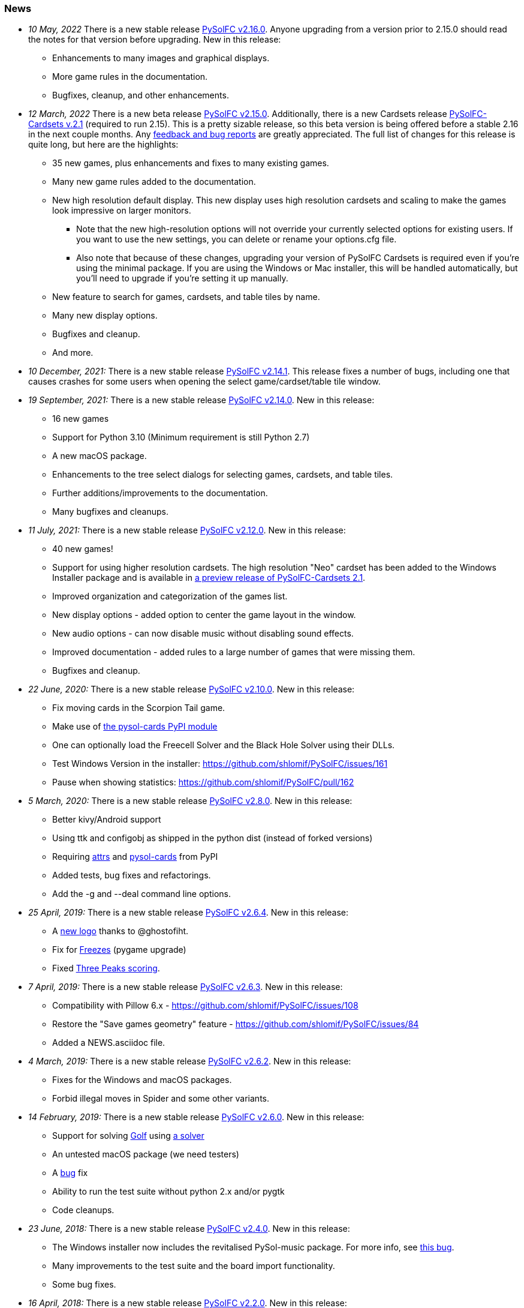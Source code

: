 [[news]]
=== News
* _10 May, 2022_ There is a new stable release
https://sourceforge.net/projects/pysolfc/files/PySolFC/PySolFC-2.16.0/[PySolFC
v2.16.0]. Anyone upgrading from a version prior to 2.15.0 should read the notes for that version before upgrading. New in this release:
** Enhancements to many images and graphical displays.
** More game rules in the documentation.
** Bugfixes, cleanup, and other enhancements.
* _12 March, 2022_ There is a new beta release
https://sourceforge.net/projects/pysolfc/files/PySolFC/PySolFC-2.15.0/[PySolFC
v2.15.0].  Additionally, there is a new Cardsets release https://sourceforge.net/projects/pysolfc/files/PySolFC-Cardsets/PySolFC-Cardsets-2.1/[PySolFC-Cardsets v.2.1]
(required to run 2.15).  This is a pretty sizable release, so this beta version
is being offered before a stable 2.16 in the next couple months.  Any https://github.com/shlomif/PySolFC/issues[feedback
and bug reports] are greatly appreciated.  The full list of changes for this release
is quite long, but here are the highlights:
** 35 new games, plus enhancements and fixes to many existing games.
** Many new game rules added to the documentation.
** New high resolution default display.  This new display uses high resolution
cardsets and scaling to make the games look impressive on larger monitors.
*** Note that the new high-resolution options will not override your currently selected
options for existing users.  If you want to use the new settings, you can delete or
rename your options.cfg file.
*** Also note that because of these changes, upgrading your version of PySolFC Cardsets
is required even if you're using the minimal package.  If you are using the Windows or
Mac installer, this will be handled automatically, but you'll need to upgrade if you're
setting it up manually.
** New feature to search for games, cardsets, and table tiles by name.
** Many new display options.
** Bugfixes and cleanup.
** And more.
* _10 December, 2021:_ There is a new stable release
https://sourceforge.net/projects/pysolfc/files/PySolFC/PySolFC-2.14.1/[PySolFC
v2.14.1].  This release fixes a number of bugs, including one that causes
crashes for some users when opening the select game/cardset/table tile window.
* _19 September, 2021:_ There is a new stable release
https://sourceforge.net/projects/pysolfc/files/PySolFC/PySolFC-2.14.0/[PySolFC
v2.14.0]. New in this release:
** 16 new games
** Support for Python 3.10 (Minimum requirement is still Python 2.7)
** A new macOS package.
** Enhancements to the tree select dialogs for selecting games, cardsets, and table tiles.
** Further additions/improvements to the documentation.
** Many bugfixes and cleanups.
* _11 July, 2021:_ There is a new stable release
https://sourceforge.net/projects/pysolfc/files/PySolFC/PySolFC-2.12.0/[PySolFC
v2.12.0]. New in this release:
** 40 new games!
** Support for using higher resolution cardsets.  The high resolution "Neo"
cardset has been added to the Windows Installer package and is available in
https://sourceforge.net/projects/pysolfc/files/PySolFC-Cardsets/PySolFC-Cardsets-2.1PRE/[a preview release of
PySolFC-Cardsets 2.1].
** Improved organization and categorization of the games list.
** New display options - added option to center the game layout in the window.
** New audio options - can now disable music without disabling sound effects.
** Improved documentation - added rules to a large number of games that were missing them.
** Bugfixes and cleanup.
* _22 June, 2020:_ There is a new stable release
https://sourceforge.net/projects/pysolfc/files/PySolFC/PySolFC-2.10.0/[PySolFC
v2.10.0]. New in this release:
** Fix moving cards in the Scorpion Tail game.
** Make use of https://pypi.org/project/pysol-cards/[the pysol-cards PyPI module]
** One can optionally load the Freecell Solver and the Black Hole Solver using their DLLs.
** Test Windows Version in the installer: https://github.com/shlomif/PySolFC/issues/161
** Pause when showing statistics: https://github.com/shlomif/PySolFC/pull/162
* _5 March, 2020:_ There is a new stable release
https://sourceforge.net/projects/pysolfc/files/PySolFC/PySolFC-2.8.0/[PySolFC
v2.8.0]. New in this release:
** Better kivy/Android support
** Using ttk and configobj as shipped in the python dist (instead of forked versions)
** Requiring https://pypi.org/project/attrs/[attrs] and https://pypi.org/project/pysol-cards/[pysol-cards] from PyPI
** Added tests, bug fixes and refactorings.
** Add the +-g+ and +--deal+ command line options.
* _25 April, 2019:_ There is a new stable release
https://sourceforge.net/projects/pysolfc/files/PySolFC/PySolFC-2.6.4/[PySolFC
v2.6.4]. New in this release:
** A https://github.com/shlomif/PySolFC/issues/107[new logo] thanks to @ghostofiht.
** Fix for https://github.com/shlomif/PySolFC/issues/110[Freezes] (pygame upgrade)
** Fixed https://github.com/shlomif/PySolFC/issues/111[Three Peaks scoring].
* _7 April, 2019:_ There is a new stable release
https://sourceforge.net/projects/pysolfc/files/PySolFC/PySolFC-2.6.3/[PySolFC
v2.6.3]. New in this release:
** Compatibility with Pillow 6.x - https://github.com/shlomif/PySolFC/issues/108
** Restore the "Save games geometry" feature - https://github.com/shlomif/PySolFC/issues/84
** Added a NEWS.asciidoc file.
* _4 March, 2019:_ There is a new stable release
https://sourceforge.net/projects/pysolfc/files/PySolFC/PySolFC-2.6.2/[PySolFC
v2.6.2]. New in this release:
** Fixes for the Windows and macOS packages.
** Forbid illegal moves in Spider and some other variants.
* _14 February, 2019:_ There is a new stable release
https://sourceforge.net/projects/pysolfc/files/PySolFC/PySolFC-2.6.0/[PySolFC
v2.6.0]. New in this release:
** Support for solving
https://en.wikipedia.org/wiki/Golf_(patience)[Golf] using
https://github.com/shlomif/black-hole-solitaire[a solver]
** An untested macOS package (we need testers)
** A https://sourceforge.net/p/pysolfc/bugs/31/[bug] fix
** Ability to run the test suite without python 2.x and/or pygtk
** Code cleanups.
* _23 June, 2018:_ There is a new stable release
https://sourceforge.net/projects/pysolfc/files/PySolFC/PySolFC-2.4.0/[PySolFC
v2.4.0]. New in this release:
** The Windows installer now includes the revitalised PySol-music
package. For more info, see
https://github.com/shlomif/PySolFC/issues/82[this bug].
** Many improvements to the test suite and the board import
functionality.
** Some bug fixes.
* _16 April, 2018:_ There is a new stable release
https://sourceforge.net/projects/pysolfc/files/PySolFC/PySolFC-2.2.0/[PySolFC
v2.2.0]. New in this release:
** The Microsoft Windows binary installer now contains and supports the
solver for Freecell and other games.
** Many bug fixes.
* _31 March, 2018:_ There is a new beta release
https://sourceforge.net/projects/pysolfc/files/PySolFC/PySolFC-2.1/[PySolFC
v2.1.4]. New in this release:
** We now provide a Microsoft Windows binary installer again, thanks to
the great work of https://github.com/Programator2[Roderik Ploszek]. Note
that the solvers (for FreeCell/etc.) are not installed as part of it
yet, but they are available separately.
** https://github.com/shlomif/pysol-sound-server[pysol-sound-server] was
updated to support Python 3.x.
** Fixes for the board export / solver input, and for redealing upon
restart of the "ms*" deals.
** Various cleanups.
* _5 March, 2018:_ There is a new beta source release
https://sourceforge.net/projects/pysolfc/files/PySolFC/PySolFC-2.1/[PySolFC
v2.1.3]. New in this release:
** Support for the https://kivy.org/[kivy] toolkit for running under
Android-based devices (currently python 2.7-only)
** Fixed the help system and removed the need for the sgmllib module.
** Other fixes and cleanups.
** Currently there is no Microsoft Windows binary package. Help or
insights will be appreciated.
* _19 November, 2017:_ There is a new beta source release
https://sourceforge.net/projects/pysolfc/files/PySolFC/PySolFC-2.1/[PySolFC
v2.1.0], the first one in almost 8 years. New in this release:
** The code is now compatible with both Python 2.7.x and Python 3.x
** One can deal all
https://fc-solve.shlomifish.org/faq.html#what_are_ms_deals[MS
FreeCell/FC-pro deals] by specifying e.g: "ms100000" as the seed.
** Support for Black Hole and All in a Row solver was added.
** Test suite and CI were added to the repository.
** The code now passes flake8 validation.
** Some improvements to the solver dialog.
* _15 November, 2017:_ Development of the Python sources has recently
resumed using a https://github.com/shlomif/PySolFC[a GitHub project] and
other resources and Shlomi Fish (@shlomif) has received an admin status
on the SourceForge project and this site. A new source release which
adds compatibility with Python version 3.x and some other improvements
is expected soon.
* _04 December, 2009:_
https://sourceforge.net/projects/pysolfc/files/PySolFC/PySolFC-2.0/[PySolFC
v.2.0] (1061 games) and
https://sourceforge.net/projects/pysolfc/files/PySolFC-Cardsets/PySolFC-Cardsets-2.0/[PySolFC-Cardsets
v.2.0] (153 cardsets)
** The license was changed to the GPLv3 or newer.
** 13 new games.
** Migration to new
https://code.google.com/archive/p/python-ttk/[python-ttk] module.
** Improved the look of the deck (required
http://effbot.org/downloads/#pil[python-imaging v.1.1.7]).
** Fixed Hanafuda games
(https://sourceforge.net/p/pysolfc/bugs/9/[ticket]).
** New config-file option: sound_sample_buffer_size
(https://sourceforge.net/p/pysolfc/bugs/10/[ticket]).
** Portable version for windows
(https://sourceforge.net/p/pysolfc/patches/3/[ticket]).
** Many other bugfixes.
* _06 September, 2007:_
https://sourceforge.net/projects/pysolfc/files/PySolFC/PySolFC-1.1/[PySolFC
v.1.1] (1048 games)
** 48 new games (one game was removed)
** Solitaire Wizard
** improved Mahjongg games
** human readable config file (options.cfg)
** stack becomes compact when a card goes off screen
** Clearlooks theme for Tile widget set
** a huge number of other improvements
* _30 August, 2007:_
https://sourceforge.net/projects/pysolfc/files/PySolFC-Cardsets/PySolFC-Cardsets-1.1/[PySolFC-Cardsets
v.1.1] (152 cardsets)
* _21 February, 2007:_
https://sourceforge.net/projects/pysolfc/files/PySolFC/PySolFC-1.0/[PySolFC
v.1.0] (1001 games)

